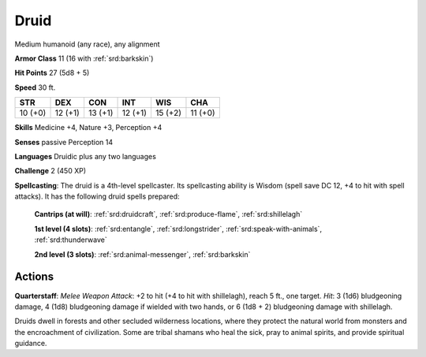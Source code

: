 
.. _srd:druid:

Druid
-----

Medium humanoid (any race), any alignment

**Armor Class** 11 (16 with :ref:`srd:barkskin`)

**Hit Points** 27 (5d8 + 5)

**Speed** 30 ft.

+-----------+-----------+-----------+-----------+-----------+-----------+
| STR       | DEX       | CON       | INT       | WIS       | CHA       |
+===========+===========+===========+===========+===========+===========+
| 10 (+0)   | 12 (+1)   | 13 (+1)   | 12 (+1)   | 15 (+2)   | 11 (+0)   |
+-----------+-----------+-----------+-----------+-----------+-----------+

**Skills** Medicine +4, Nature +3, Perception +4

**Senses** passive Perception 14

**Languages** Druidic plus any two languages

**Challenge** 2 (450 XP)

**Spellcasting**: The druid is a 4th-level spellcaster. Its spellcasting
ability is Wisdom (spell save DC 12, +4 to hit with spell attacks). It
has the following druid spells prepared:

    **Cantrips (at will)**: :ref:`srd:druidcraft`, :ref:`srd:produce-flame`, :ref:`srd:shillelagh` 

    **1st level (4 slots)**: :ref:`srd:entangle`, :ref:`srd:longstrider`, :ref:`srd:speak-with-animals`, :ref:`srd:thunderwave` 

    **2nd level (3 slots)**: :ref:`srd:animal-messenger`, :ref:`srd:barkskin`

Actions
~~~~~~~~~~~~~~~~~~~~~~~~~~~~~~~~~

**Quarterstaff**: *Melee Weapon Attack*: +2 to hit (+4 to hit with
shillelagh), reach 5 ft., one target. *Hit*: 3 (1d6) bludgeoning damage,
4 (1d8) bludgeoning damage if wielded with two hands, or 6 (1d8 + 2)
bludgeoning damage with shillelagh.

Druids dwell in forests and other secluded wilderness locations, where
they protect the natural world from monsters and the encroachment of
civilization. Some are tribal shamans who heal the sick, pray to animal
spirits, and provide spiritual guidance.
